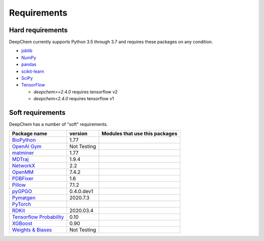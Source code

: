 Requirements
------------

Hard requirements
^^^^^^^^^^^^^^^^^

DeepChem currently supports Python 3.5 through 3.7 and requires these packages on any condition.

- `joblib`_
- `NumPy`_
- `pandas`_
- `scikit-learn`_
- `SciPy`_
- `TensorFlow`_

  - `deepchem>=2.4.0` requires tensorflow v2
  - `deepchem<2.4.0` requires tensorflow v1


Soft requirements
^^^^^^^^^^^^^^^^^

DeepChem has a number of "soft" requirements.

+--------------------------------+---------------+----------------------------------------+
| Package name                   | version       | Modules that use this packages         |
+================================+===============+========================================+
| `BioPython`_                   | 1.77          |                                        |
|                                |               |                                        |
|                                |               |                                        |
+--------------------------------+---------------+----------------------------------------+
| `OpenAI Gym`_                  | Not Testing   |                                        |
|                                |               |                                        |
|                                |               |                                        |
+--------------------------------+---------------+----------------------------------------+
| `matminer`_                    | 1.77          |                                        |
|                                |               |                                        |
|                                |               |                                        |
+--------------------------------+---------------+----------------------------------------+
| `MDTraj`_                      | 1.9.4         |                                        |
|                                |               |                                        |
|                                |               |                                        |
+--------------------------------+---------------+----------------------------------------+
| `NetworkX`_                    | 2.2           |                                        |
|                                |               |                                        |
|                                |               |                                        |
+--------------------------------+---------------+----------------------------------------+
| `OpenMM`_                      | 7.4.2         |                                        |
|                                |               |                                        |
|                                |               |                                        |
+--------------------------------+---------------+----------------------------------------+
| `PDBFixer`_                    | 1.6           |                                        |
|                                |               |                                        |
|                                |               |                                        |
+--------------------------------+---------------+----------------------------------------+
| `Pillow`_                      | 7.1.2         |                                        |
|                                |               |                                        |
|                                |               |                                        |
+--------------------------------+---------------+----------------------------------------+
| `pyGPGO`_                      | 0.4.0.dev1    |                                        |
|                                |               |                                        |
|                                |               |                                        |
+--------------------------------+---------------+----------------------------------------+
| `Pymatgen`_                    | 2020.7.3      |                                        |
|                                |               |                                        |
|                                |               |                                        |
+--------------------------------+---------------+----------------------------------------+
| `PyTorch`_                     |               |                                        |
|                                |               |                                        |
|                                |               |                                        |
+--------------------------------+---------------+----------------------------------------+
| `RDKit`_                       | 2020.03.4     |                                        |
|                                |               |                                        |
|                                |               |                                        |
+--------------------------------+---------------+----------------------------------------+
| `Tensorflow Probability`_      | 0.10          |                                        |
|                                |               |                                        |
|                                |               |                                        |
+--------------------------------+---------------+----------------------------------------+
| `XGBoost`_                     | 0.90          |                                        |
|                                |               |                                        |
|                                |               |                                        |
+--------------------------------+---------------+----------------------------------------+
| `Weights & Biases`_            | Not Testing   |                                        |
|                                |               |                                        |
|                                |               |                                        |
+--------------------------------+---------------+----------------------------------------+

.. _`joblib`: https://pypi.python.org/pypi/joblib
.. _`NumPy`: https://numpy.org/
.. _`pandas`: http://pandas.pydata.org/
.. _`scikit-learn`: https://scikit-learn.org/stable/
.. _`SciPy`: https://www.scipy.org/
.. _`TensorFlow`: https://www.tensorflow.org/
.. _`BioPython`: https://biopython.org/wiki/Documentation
.. _`OpenAI Gym`: https://gym.openai.com/
.. _`matminer`: https://hackingmaterials.lbl.gov/matminer/
.. _`MDTraj`: http://mdtraj.org/
.. _`NetworkX`: https://networkx.github.io/documentation/stable/index.html
.. _`OpenMM`: http://openmm.org/
.. _`PDBFixer`: https://github.com/pandegroup/pdbfixer
.. _`Pillow`: https://pypi.org/project/Pillow/
.. _`pyGPGO`: https://pygpgo.readthedocs.io/en/latest/
.. _`Pymatgen`: https://pymatgen.org/
.. _`PyTorch`: https://pytorch.org/
.. _`RDKit`: http://www.rdkit.org/ocs/Install.html
.. _`simdna`: https://github.com/kundajelab/simdna
.. _`Tensorflow Probability`: https://www.tensorflow.org/probability
.. _`XGBoost`: https://xgboost.readthedocs.io/en/latest/
.. _`Weights & Biases`: https://docs.wandb.com/
